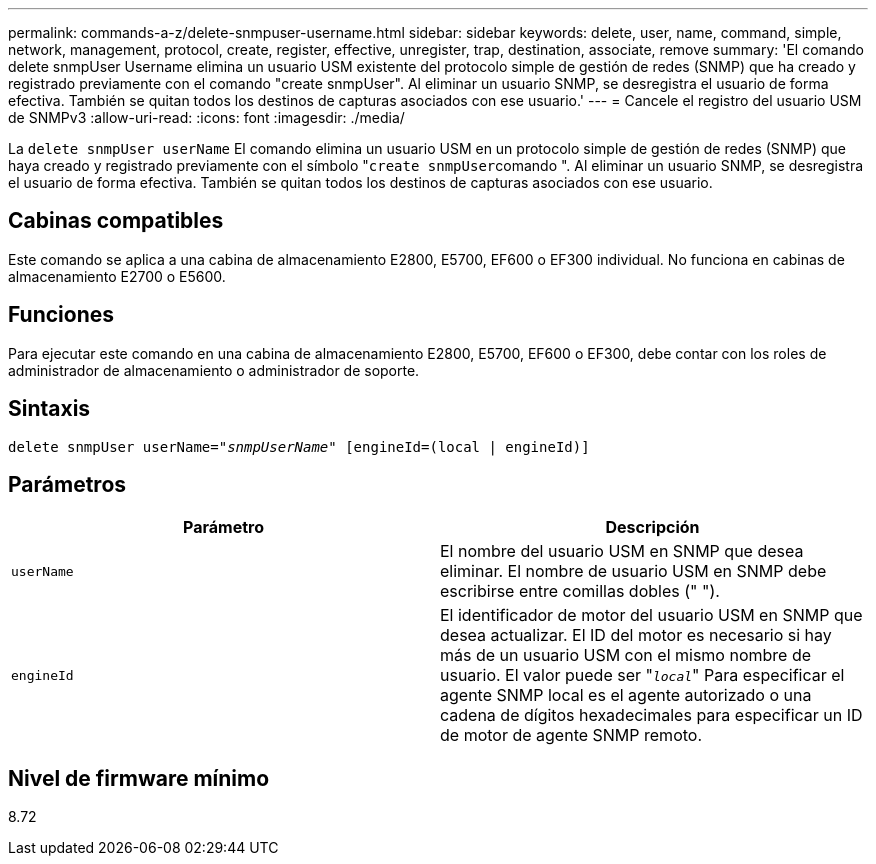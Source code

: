 ---
permalink: commands-a-z/delete-snmpuser-username.html 
sidebar: sidebar 
keywords: delete, user, name, command, simple, network, management, protocol, create, register, effective, unregister, trap, destination, associate, remove 
summary: 'El comando delete snmpUser Username elimina un usuario USM existente del protocolo simple de gestión de redes (SNMP) que ha creado y registrado previamente con el comando "create snmpUser". Al eliminar un usuario SNMP, se desregistra el usuario de forma efectiva. También se quitan todos los destinos de capturas asociados con ese usuario.' 
---
= Cancele el registro del usuario USM de SNMPv3
:allow-uri-read: 
:icons: font
:imagesdir: ./media/


[role="lead"]
La `delete snmpUser userName` El comando elimina un usuario USM en un protocolo simple de gestión de redes (SNMP) que haya creado y registrado previamente con el símbolo "[.code]``create snmpUser``comando ". Al eliminar un usuario SNMP, se desregistra el usuario de forma efectiva. También se quitan todos los destinos de capturas asociados con ese usuario.



== Cabinas compatibles

Este comando se aplica a una cabina de almacenamiento E2800, E5700, EF600 o EF300 individual. No funciona en cabinas de almacenamiento E2700 o E5600.



== Funciones

Para ejecutar este comando en una cabina de almacenamiento E2800, E5700, EF600 o EF300, debe contar con los roles de administrador de almacenamiento o administrador de soporte.



== Sintaxis

[listing, subs="+macros"]
----
pass:quotes[delete snmpUser userName="_snmpUserName_" [engineId=(local | engineId)]]
----


== Parámetros

[cols="2*"]
|===
| Parámetro | Descripción 


 a| 
`userName`
 a| 
El nombre del usuario USM en SNMP que desea eliminar. El nombre de usuario USM en SNMP debe escribirse entre comillas dobles (" ").



 a| 
`engineId`
 a| 
El identificador de motor del usuario USM en SNMP que desea actualizar. El ID del motor es necesario si hay más de un usuario USM con el mismo nombre de usuario. El valor puede ser "[.code]``_local_``" Para especificar el agente SNMP local es el agente autorizado o una cadena de dígitos hexadecimales para especificar un ID de motor de agente SNMP remoto.

|===


== Nivel de firmware mínimo

8.72

